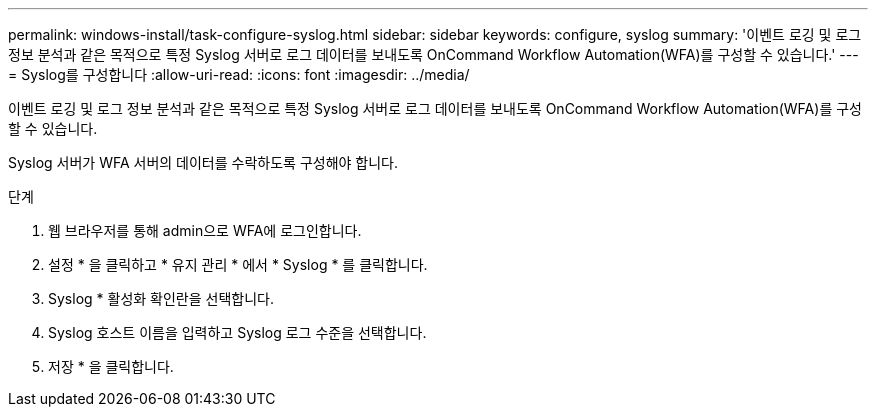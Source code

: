 ---
permalink: windows-install/task-configure-syslog.html 
sidebar: sidebar 
keywords: configure, syslog 
summary: '이벤트 로깅 및 로그 정보 분석과 같은 목적으로 특정 Syslog 서버로 로그 데이터를 보내도록 OnCommand Workflow Automation(WFA)를 구성할 수 있습니다.' 
---
= Syslog를 구성합니다
:allow-uri-read: 
:icons: font
:imagesdir: ../media/


[role="lead"]
이벤트 로깅 및 로그 정보 분석과 같은 목적으로 특정 Syslog 서버로 로그 데이터를 보내도록 OnCommand Workflow Automation(WFA)를 구성할 수 있습니다.

Syslog 서버가 WFA 서버의 데이터를 수락하도록 구성해야 합니다.

.단계
. 웹 브라우저를 통해 admin으로 WFA에 로그인합니다.
. 설정 * 을 클릭하고 * 유지 관리 * 에서 * Syslog * 를 클릭합니다.
. Syslog * 활성화 확인란을 선택합니다.
. Syslog 호스트 이름을 입력하고 Syslog 로그 수준을 선택합니다.
. 저장 * 을 클릭합니다.

